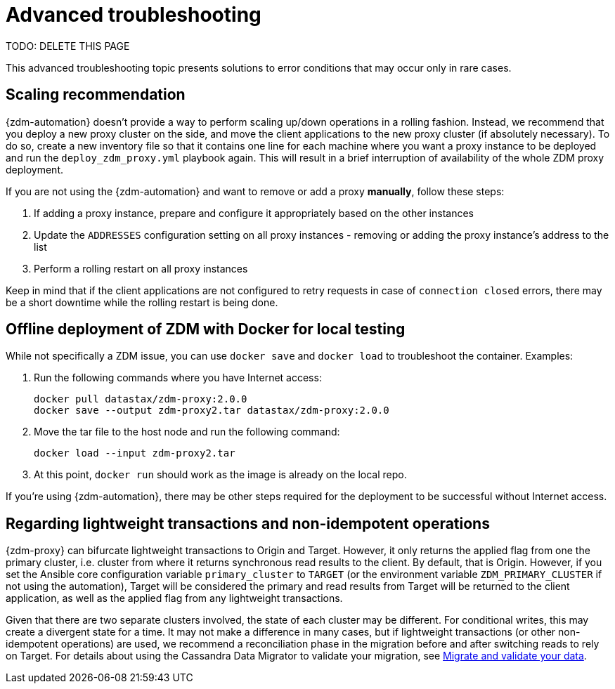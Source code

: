 = Advanced troubleshooting

[TODO]
====
TODO: DELETE THIS PAGE
====

This advanced troubleshooting topic presents solutions to error conditions that may occur only in rare cases.

== Scaling recommendation

{zdm-automation} doesn't provide a way to perform scaling up/down operations in a rolling fashion. Instead, we recommend that you deploy a new proxy cluster on the side, and move the client applications to the new proxy cluster (if absolutely necessary). To do so, create a new inventory file so that it contains one line for each machine where you want a proxy instance to be deployed and run the `deploy_zdm_proxy.yml` playbook again. This will result in a brief interruption of availability of the whole ZDM proxy deployment.

If you are not using the {zdm-automation} and want to remove or add a proxy **manually**, follow these steps:

. If adding a proxy instance, prepare and configure it appropriately based on the other instances
. Update the `ADDRESSES` configuration setting on all proxy instances - removing or adding the proxy instance's address to the list
. Perform a rolling restart on all proxy instances

Keep in mind that if the client applications are not configured to retry requests in case of `connection closed` errors, there may be a short downtime while the rolling restart is being done.

== Offline deployment of ZDM with Docker for local testing

While not specifically a ZDM issue, you can use `docker save` and `docker load` to troubleshoot the container. Examples:

. Run the following commands where you have Internet access:
+
```bash
docker pull datastax/zdm-proxy:2.0.0
docker save --output zdm-proxy2.tar datastax/zdm-proxy:2.0.0
```
. Move the tar file to the host node and run the following command:
+
```bash
docker load --input zdm-proxy2.tar
```
. At this point, `docker run` should work as the image is already on the local repo.

If you're using {zdm-automation}, there may be other steps required for the deployment to be successful without Internet access.


== Regarding lightweight transactions and non-idempotent operations

{zdm-proxy} can bifurcate lightweight transactions to Origin and Target. However, it only returns the applied flag from one the primary cluster, i.e. cluster from where it returns synchronous read results to the client. By default, that is Origin. However, if you set the Ansible core configuration variable `primary_cluster` to `TARGET` (or the environment variable `ZDM_PRIMARY_CLUSTER` if not using the automation), Target will be considered the primary and read results from Target will be returned to the client application, as well as the applied flag from any lightweight transactions.

Given that there are two separate clusters involved, the state of each cluster may be different. For conditional writes, this may create a divergent state for a time. It may not make a difference in many cases, but if lightweight transactions (or other non-idempotent operations) are used, we recommend a reconciliation phase in the migration before and after switching reads to rely on Target. For details about using the Cassandra Data Migrator to validate your migration, see xref:migration-migrate-and-validate-data.adoc[Migrate and validate your data].
